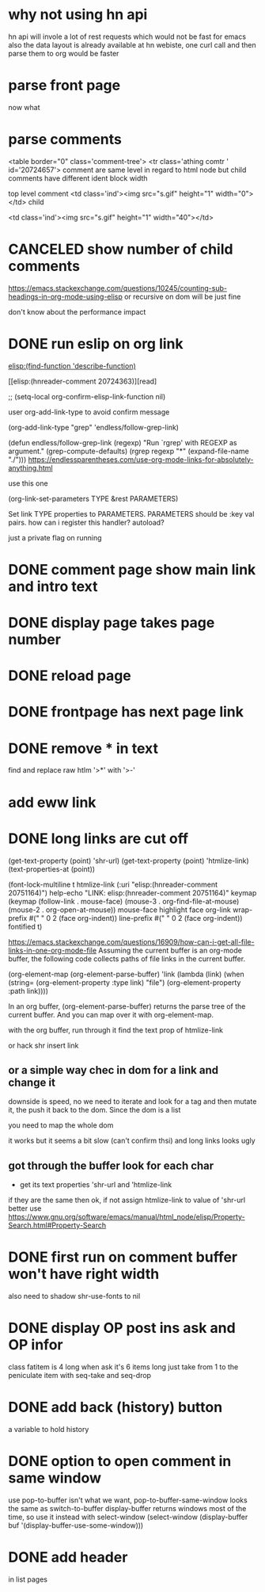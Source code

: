 #+STARTUP:    align fold hidestars oddeven indent 
#+SEQ_TODO:   TODO(t) INPROGRESS(i) | DONE(d) CANCELED(c)
* why not using hn api
hn api will invole a lot of rest requests which would not be fast for emacs
also the data layout is already available at hn webiste, one curl call and 
then parse them to org would be faster
* parse front page
now what 
* parse comments
          <table border="0" class='comment-tree'>
            <tr class='athing comtr ' id='20724657'>
comment are same level in regard to html node 
but child comments have different ident block width

top level comment
                    <td class='ind'><img src="s.gif" height="1" width="0"></td>
child 

                    <td class='ind'><img src="s.gif" height="1" width="40"></td>
* CANCELED show number of child comments
https://emacs.stackexchange.com/questions/10245/counting-sub-headings-in-org-mode-using-elisp
or recursive on dom will be just fine

don't know about the performance impact
* DONE run eslip on org link
CLOSED: [2019-08-21 Wed 23:46]

#+begin_example org-mode
[[elisp:(find-function 'describe-function)]]
#+end_example

[[elisp:(hnreader-comment 20724363)][read]

      ;; (setq-local org-confirm-elisp-link-function nil)
      
 user org-add-link-type to avoid confirm message
 
 (org-add-link-type
 "grep" 'endless/follow-grep-link)

(defun endless/follow-grep-link (regexp)
  "Run `rgrep' with REGEXP as argument."
  (grep-compute-defaults)
  (rgrep regexp "*" (expand-file-name "./")))
https://endlessparentheses.com/use-org-mode-links-for-absolutely-anything.html

use this one 

(org-link-set-parameters TYPE &rest PARAMETERS)

Set link TYPE properties to PARAMETERS.
  PARAMETERS should be :key val pairs.
how can i register this handler?
autoload?

just a private flag on running

* DONE comment page show main link and intro text
* DONE display page takes page number
* DONE reload page
* DONE frontpage has next page link
* DONE remove * in text
find and replace raw htlm '>*' with '>-'
* add eww link
* DONE long links are cut off
(get-text-property (point) 'shr-url)
(get-text-property (point) 'htmlize-link)
(text-properties-at (point))

(font-lock-multiline t htmlize-link (:uri "elisp:(hnreader-comment 20751164)")
help-echo "LINK: elisp:(hnreader-comment 20751164)" keymap (keymap (follow-link
. mouse-face) (mouse-3 . org-find-file-at-mouse) (mouse-2 . org-open-at-mouse))
mouse-face highlight face org-link wrap-prefix #(" " 0 2 (face org-indent))
line-prefix #(" " 0 2 (face org-indent)) fontified t)

https://emacs.stackexchange.com/questions/16909/how-can-i-get-all-file-links-in-one-org-mode-file
Assuming the current buffer is an org-mode buffer, the following code collects paths of file links in the current buffer.

#+begin_example elisp
(org-element-map (org-element-parse-buffer) 'link
  (lambda (link)
    (when (string= (org-element-property :type link) "file")
      (org-element-property :path link))))
#+end_example

In an org buffer, (org-element-parse-buffer) returns the parse tree of the current buffer. And you can map over it with org-element-map.

with the org buffer, run through it find the text prop of htmlize-link

or hack shr insert link

** or a simple way chec in dom for a link and change it
downside is speed, no we need to iterate and look for a tag and then mutate it, the push it back to the dom. Since the dom is a list 

you need to map the whole dom

it works but it seems a bit slow (can't confirm thsi) and long links looks ugly
** got through the buffer look for each char
- get its text properties 'shr-url and 'htmlize-link 
if they are the same then ok, if not assign htmlize-link to value of 'shr-url
better use 
https://www.gnu.org/software/emacs/manual/html_node/elisp/Property-Search.html#Property-Search
* DONE first run on comment buffer won't have right width
also need to shadow shr-use-fonts to nil
* DONE display OP post ins ask and OP infor
class fatitem is 4 long when ask it's 6 items long
just take from 1 to the peniculate item with seq-take and seq-drop
* DONE add back (history) button
a variable to hold history
* DONE option to open comment in same window
use pop-to-buffer isn't what we want, pop-to-buffer-same-window looks the same
as switch-to-buffer display-buffer returns windows most of the time, so use it
instead with select-window
        (select-window (display-buffer buf '(display-buffer-use-some-window)))
* DONE add header
in list pages
